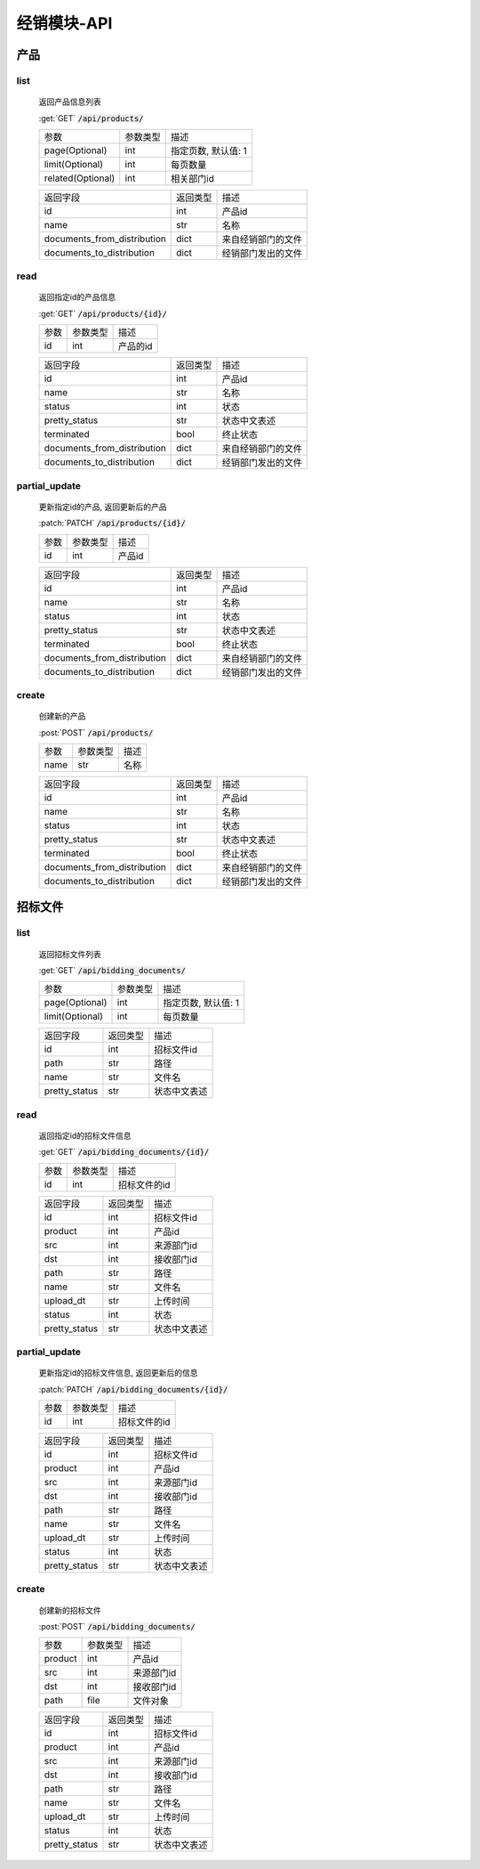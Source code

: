 .. _Distribution_API:

经销模块-API
===============
.. role: get
.. role: post
.. role: patch
.. role: delete
.. role: code

产品
------

list
^^^^^^^
    返回产品信息列表

    :get:`GET` :code:`/api/products/`

    =================== =========== ============================
    参数                参数类型    描述
    ------------------- ----------- ----------------------------
    page(Optional)      int         指定页数, 默认值: 1
    ------------------- ----------- ----------------------------
    limit(Optional)     int         每页数量
    ------------------- ----------- ----------------------------
    related(Optional)   int         相关部门id
    =================== =========== ============================


    ================================ =========== ============================
    返回字段                            返回类型    描述
    -------------------------------- ----------- ----------------------------
    id                                  int         产品id
    -------------------------------- ----------- ----------------------------
    name                                str         名称
    -------------------------------- ----------- ----------------------------
    documents_from_distribution         dict        来自经销部门的文件
    -------------------------------- ----------- ----------------------------
    documents_to_distribution           dict        经销部门发出的文件
    ================================ =========== ============================

read
^^^^^^^^^
    返回指定id的产品信息

    :get:`GET` :code:`/api/products/{id}/`

    =================== =========== ============================
    参数                参数类型    描述
    ------------------- ----------- ----------------------------
    id                  int         产品的id
    =================== =========== ============================


    ================================ =========== ============================
    返回字段                            返回类型    描述
    -------------------------------- ----------- ----------------------------
    id                                  int         产品id
    -------------------------------- ----------- ----------------------------
    name                                str         名称
    -------------------------------- ----------- ----------------------------
    status                              int         状态
    -------------------------------- ----------- ----------------------------
    pretty_status                       str         状态中文表述
    -------------------------------- ----------- ----------------------------
    terminated                          bool        终止状态
    -------------------------------- ----------- ----------------------------
    documents_from_distribution         dict        来自经销部门的文件
    -------------------------------- ----------- ----------------------------
    documents_to_distribution           dict        经销部门发出的文件
    ================================ =========== ============================

partial_update
^^^^^^^^^^^^^^^^
    更新指定id的产品, 返回更新后的产品

    :patch:`PATCH` :code:`/api/products/{id}/`

    =================== =========== ============================
    参数                参数类型    描述
    ------------------- ----------- ----------------------------
    id                  int         产品id
    =================== =========== ============================


    ================================ =========== ============================
    返回字段                            返回类型    描述
    -------------------------------- ----------- ----------------------------
    id                                  int         产品id
    -------------------------------- ----------- ----------------------------
    name                                str         名称
    -------------------------------- ----------- ----------------------------
    status                              int         状态
    -------------------------------- ----------- ----------------------------
    pretty_status                       str         状态中文表述
    -------------------------------- ----------- ----------------------------
    terminated                          bool        终止状态
    -------------------------------- ----------- ----------------------------
    documents_from_distribution         dict        来自经销部门的文件
    -------------------------------- ----------- ----------------------------
    documents_to_distribution           dict        经销部门发出的文件
    ================================ =========== ============================

create
^^^^^^^^
    创建新的产品

    :post:`POST` :code:`/api/products/`

    =================== =========== ============================
    参数                参数类型    描述
    ------------------- ----------- ----------------------------
    name                str         名称
    =================== =========== ============================


    ================================ =========== ============================
    返回字段                            返回类型    描述
    -------------------------------- ----------- ----------------------------
    id                                  int         产品id
    -------------------------------- ----------- ----------------------------
    name                                str         名称
    -------------------------------- ----------- ----------------------------
    status                              int         状态
    -------------------------------- ----------- ----------------------------
    pretty_status                       str         状态中文表述
    -------------------------------- ----------- ----------------------------
    terminated                          bool        终止状态
    -------------------------------- ----------- ----------------------------
    documents_from_distribution         dict        来自经销部门的文件
    -------------------------------- ----------- ----------------------------
    documents_to_distribution           dict        经销部门发出的文件
    ================================ =========== ============================

招标文件
---------

list
^^^^^^^
    返回招标文件列表

    :get:`GET` :code:`/api/bidding_documents/`

    =================== =========== ============================
    参数                参数类型    描述
    ------------------- ----------- ----------------------------
    page(Optional)      int         指定页数, 默认值: 1
    ------------------- ----------- ----------------------------
    limit(Optional)     int         每页数量
    =================== =========== ============================


    =================== =========== ============================
    返回字段            返回类型    描述
    ------------------- ----------- ----------------------------
    id                  int         招标文件id
    ------------------- ----------- ----------------------------
    path                str         路径
    ------------------- ----------- ----------------------------
    name                str         文件名
    ------------------- ----------- ----------------------------
    pretty_status       str         状态中文表述
    =================== =========== ============================

read
^^^^^^^
    返回指定id的招标文件信息

    :get:`GET` :code:`/api/bidding_documents/{id}/`

    =================== =========== ============================
    参数                参数类型    描述
    ------------------- ----------- ----------------------------
    id                  int         招标文件的id
    =================== =========== ============================


    =================== =========== ============================
    返回字段            返回类型    描述
    ------------------- ----------- ----------------------------
    id                  int         招标文件id
    ------------------- ----------- ----------------------------
    product             int         产品id
    ------------------- ----------- ----------------------------
    src                 int         来源部门id
    ------------------- ----------- ----------------------------
    dst                 int         接收部门id
    ------------------- ----------- ----------------------------
    path                str         路径
    ------------------- ----------- ----------------------------
    name                str         文件名
    ------------------- ----------- ----------------------------
    upload_dt           str         上传时间
    ------------------- ----------- ----------------------------
    status              int         状态
    ------------------- ----------- ----------------------------
    pretty_status       str         状态中文表述
    =================== =========== ============================

partial_update
^^^^^^^^^^^^^^^^^
    更新指定id的招标文件信息, 返回更新后的信息

    :patch:`PATCH` :code:`/api/bidding_documents/{id}/`

    =================== =========== ============================
    参数                参数类型    描述
    ------------------- ----------- ----------------------------
    id                  int         招标文件的id
    =================== =========== ============================


    =================== =========== ============================
    返回字段            返回类型    描述
    ------------------- ----------- ----------------------------
    id                  int         招标文件id
    ------------------- ----------- ----------------------------
    product             int         产品id
    ------------------- ----------- ----------------------------
    src                 int         来源部门id
    ------------------- ----------- ----------------------------
    dst                 int         接收部门id
    ------------------- ----------- ----------------------------
    path                str         路径
    ------------------- ----------- ----------------------------
    name                str         文件名
    ------------------- ----------- ----------------------------
    upload_dt           str         上传时间
    ------------------- ----------- ----------------------------
    status              int         状态
    ------------------- ----------- ----------------------------
    pretty_status       str         状态中文表述
    =================== =========== ============================

create
^^^^^^^^
    创建新的招标文件

    :post:`POST` :code:`/api/bidding_documents/`

    =================== =========== ============================
    参数                参数类型    描述
    ------------------- ----------- ----------------------------
    product             int         产品id
    ------------------- ----------- ----------------------------
    src                 int         来源部门id
    ------------------- ----------- ----------------------------
    dst                 int         接收部门id
    ------------------- ----------- ----------------------------
    path                file        文件对象
    =================== =========== ============================


    =================== =========== ============================
    返回字段            返回类型    描述
    ------------------- ----------- ----------------------------
    id                  int         招标文件id
    ------------------- ----------- ----------------------------
    product             int         产品id
    ------------------- ----------- ----------------------------
    src                 int         来源部门id
    ------------------- ----------- ----------------------------
    dst                 int         接收部门id
    ------------------- ----------- ----------------------------
    path                str         路径
    ------------------- ----------- ----------------------------
    name                str         文件名
    ------------------- ----------- ----------------------------
    upload_dt           str         上传时间
    ------------------- ----------- ----------------------------
    status              int         状态
    ------------------- ----------- ----------------------------
    pretty_status       str         状态中文表述
    =================== =========== ============================
